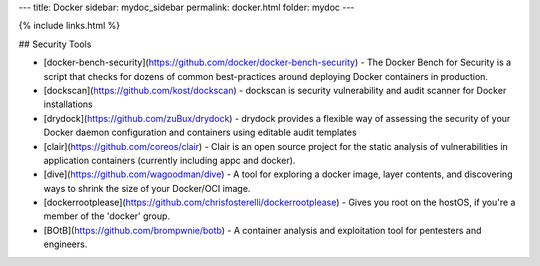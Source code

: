 ---
title: Docker
sidebar: mydoc_sidebar
permalink: docker.html
folder: mydoc
---

{% include links.html %}

## Security Tools

* [docker-bench-security](https://github.com/docker/docker-bench-security) - The Docker Bench for Security is a script that checks for dozens of common best-practices around deploying Docker containers in production.
* [dockscan](https://github.com/kost/dockscan) - dockscan is security vulnerability and audit scanner for Docker installations
* [drydock](https://github.com/zuBux/drydock) - drydock provides a flexible way of assessing the security of your Docker daemon configuration and containers using editable audit templates
* [clair](https://github.com/coreos/clair) - Clair is an open source project for the static analysis of vulnerabilities in application containers (currently including appc and docker).
* [dive](https://github.com/wagoodman/dive) - A tool for exploring a docker image, layer contents, and discovering ways to shrink the size of your Docker/OCI image.
* [dockerrootplease](https://github.com/chrisfosterelli/dockerrootplease) - Gives you root on the hostOS, if you're a member of the 'docker' group.
* [BOtB](https://github.com/brompwnie/botb) - A container analysis and exploitation tool for pentesters and engineers.
